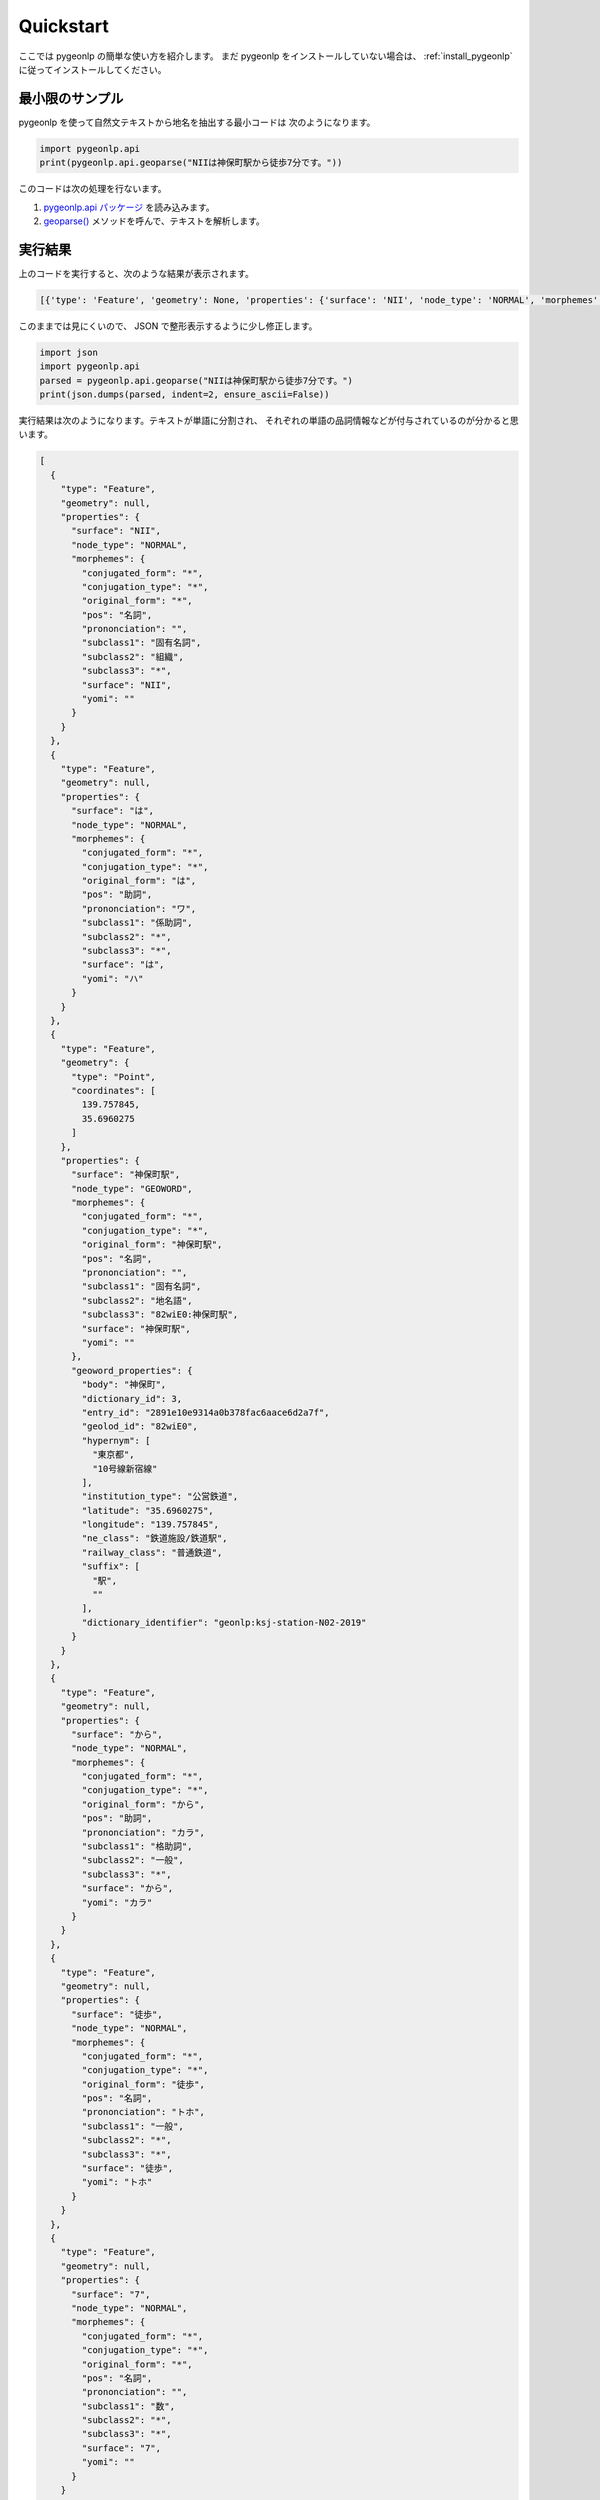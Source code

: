 Quickstart
==========

ここでは pygeonlp の簡単な使い方を紹介します。
まだ pygeonlp をインストールしていない場合は、
:ref:`install_pygeonlp` に従ってインストールしてください。

最小限のサンプル
----------------

pygeonlp を使って自然文テキストから地名を抽出する最小コードは
次のようになります。

.. code-block:: python3

  import pygeonlp.api
  print(pygeonlp.api.geoparse("NIIは神保町駅から徒歩7分です。"))

このコードは次の処理を行ないます。

1. `pygeonlp.api パッケージ <pygeonlp.api.html>`_ を読み込みます。
2. `geoparse() <pygeonlp.api.html#pygeonlp.api.geoparse>`_ メソッドを呼んで、テキストを解析します。

実行結果
--------

上のコードを実行すると、次のような結果が表示されます。

.. code-block:: python3

  [{'type': 'Feature', 'geometry': None, 'properties': {'surface': 'NII', 'node_type': 'NORMAL', 'morphemes': {'conjugated_form': '*', 'conjugation_type': '*', 'original_form': '*', 'pos': '名詞', 'prononciation': '', 'subclass1': '固有名詞', 'subclass2': '組織', 'subclass3': '*', 'surface': 'NII', 'yomi': ''}}}, {'type': 'Feature', 'geometry': None, 'properties': {'surface': 'は', 'node_type': 'NORMAL', 'morphemes': {'conjugated_form': '*', 'conjugation_type': '*', 'original_form': 'は', 'pos': '助詞', 'prononciation': 'ワ', 'subclass1': '係助詞', 'subclass2': '*', 'subclass3': '*', 'surface': 'は', 'yomi': 'ハ'}}}, {'type': 'Feature', 'geometry': {'type': 'Point', 'coordinates': [139.757845, 35.6960275]}, 'properties': {'surface': '神保町駅', 'node_type': 'GEOWORD', 'morphemes': {'conjugated_form': '*', 'conjugation_type': '*', 'original_form': '神保町駅', 'pos': '名詞', 'prononciation': '', 'subclass1': '固有名詞', 'subclass2': '地名語', 'subclass3': '82wiE0:神保町駅', 'surface': '神保町駅', 'yomi': ''}, 'geoword_properties': {'body': '神保町', 'dictionary_id': 3, 'entry_id': '2891e10e9314a0b378fac6aace6d2a7f', 'geolod_id': '82wiE0', 'hypernym': ['東京都', '10号線新宿線'], 'institution_type': '公営鉄道', 'latitude': '35.6960275', 'longitude': '139.757845', 'ne_class': '鉄道施設/鉄道駅', 'railway_class': '普通鉄道', 'suffix': ['駅', ''], 'dictionary_identifier': 'geonlp:ksj-station-N02-2019'}}}, {'type': 'Feature', 'geometry': None, 'properties': {'surface': 'から', 'node_type': 'NORMAL', 'morphemes': {'conjugated_form': '*', 'conjugation_type': '*', 'original_form': 'から', 'pos': '助詞', 'prononciation': 'カラ', 'subclass1': '格助詞', 'subclass2': '一般', 'subclass3': '*', 'surface': 'から', 'yomi': 'カラ'}}}, {'type': 'Feature', 'geometry': None, 'properties': {'surface': '徒歩', 'node_type': 'NORMAL', 'morphemes': {'conjugated_form': '*', 'conjugation_type': '*', 'original_form': '徒歩', 'pos': '名詞', 'prononciation': 'トホ', 'subclass1': '一般', 'subclass2': '*', 'subclass3': '*', 'surface': '徒歩', 'yomi': 'トホ'}}}, {'type': 'Feature', 'geometry': None, 'properties': {'surface': '7', 'node_type': 'NORMAL', 'morphemes': {'conjugated_form': '*', 'conjugation_type': '*', 'original_form': '*', 'pos': '名詞', 'prononciation': '', 'subclass1': '数', 'subclass2': '*', 'subclass3': '*', 'surface': '7', 'yomi': ''}}}, {'type': 'Feature', 'geometry': None, 'properties': {'surface': '分', 'node_type': 'NORMAL', 'morphemes': {'conjugated_form': '*', 'conjugation_type': '*', 'original_form': '分', 'pos': '名詞', 'prononciation': 'フン', 'subclass1': '接尾', 'subclass2': '助数詞', 'subclass3': '*', 'surface': '分', 'yomi': 'フン'}}}, {'type': 'Feature', 'geometry': None, 'properties': {'surface': 'です', 'node_type': 'NORMAL', 'morphemes': {'conjugated_form': '特殊・デス', 'conjugation_type': '基本形', 'original_form': 'です', 'pos': '助動詞', 'prononciation': 'デス', 'subclass1': '*', 'subclass2': '*', 'subclass3': '*', 'surface': 'です', 'yomi': 'デス'}}}, {'type': 'Feature', 'geometry': None, 'properties': {'surface': '。', 'node_type': 'NORMAL', 'morphemes': {'conjugated_form': '*', 'conjugation_type': '*', 'original_form': '。', 'pos': '記号', 'prononciation': '。', 'subclass1': '句点', 'subclass2': '*', 'subclass3': '*', 'surface': '。', 'yomi': '。'}}}]

このままでは見にくいので、 JSON で整形表示するように少し修正します。

.. code-block:: python3

  import json
  import pygeonlp.api
  parsed = pygeonlp.api.geoparse("NIIは神保町駅から徒歩7分です。")
  print(json.dumps(parsed, indent=2, ensure_ascii=False))

実行結果は次のようになります。テキストが単語に分割され、
それぞれの単語の品詞情報などが付与されているのが分かると思います。

.. code-block:: javascript

  [
    {
      "type": "Feature",
      "geometry": null,
      "properties": {
        "surface": "NII",
        "node_type": "NORMAL",
        "morphemes": {
          "conjugated_form": "*",
          "conjugation_type": "*",
          "original_form": "*",
          "pos": "名詞",
          "prononciation": "",
          "subclass1": "固有名詞",
          "subclass2": "組織",
          "subclass3": "*",
          "surface": "NII",
          "yomi": ""
        }
      }
    },
    {
      "type": "Feature",
      "geometry": null,
      "properties": {
        "surface": "は",
        "node_type": "NORMAL",
        "morphemes": {
          "conjugated_form": "*",
          "conjugation_type": "*",
          "original_form": "は",
          "pos": "助詞",
          "prononciation": "ワ",
          "subclass1": "係助詞",
          "subclass2": "*",
          "subclass3": "*",
          "surface": "は",
          "yomi": "ハ"
        }
      }
    },
    {
      "type": "Feature",
      "geometry": {
        "type": "Point",
        "coordinates": [
          139.757845,
          35.6960275
        ]
      },
      "properties": {
        "surface": "神保町駅",
        "node_type": "GEOWORD",
        "morphemes": {
          "conjugated_form": "*",
          "conjugation_type": "*",
          "original_form": "神保町駅",
          "pos": "名詞",
          "prononciation": "",
          "subclass1": "固有名詞",
          "subclass2": "地名語",
          "subclass3": "82wiE0:神保町駅",
          "surface": "神保町駅",
          "yomi": ""
        },
        "geoword_properties": {
          "body": "神保町",
          "dictionary_id": 3,
          "entry_id": "2891e10e9314a0b378fac6aace6d2a7f",
          "geolod_id": "82wiE0",
          "hypernym": [
            "東京都",
            "10号線新宿線"
          ],
          "institution_type": "公営鉄道",
          "latitude": "35.6960275",
          "longitude": "139.757845",
          "ne_class": "鉄道施設/鉄道駅",
          "railway_class": "普通鉄道",
          "suffix": [
            "駅",
            ""
          ],
          "dictionary_identifier": "geonlp:ksj-station-N02-2019"
        }
      }
    },
    {
      "type": "Feature",
      "geometry": null,
      "properties": {
        "surface": "から",
        "node_type": "NORMAL",
        "morphemes": {
          "conjugated_form": "*",
          "conjugation_type": "*",
          "original_form": "から",
          "pos": "助詞",
          "prononciation": "カラ",
          "subclass1": "格助詞",
          "subclass2": "一般",
          "subclass3": "*",
          "surface": "から",
          "yomi": "カラ"
        }
      }
    },
    {
      "type": "Feature",
      "geometry": null,
      "properties": {
        "surface": "徒歩",
        "node_type": "NORMAL",
        "morphemes": {
          "conjugated_form": "*",
          "conjugation_type": "*",
          "original_form": "徒歩",
          "pos": "名詞",
          "prononciation": "トホ",
          "subclass1": "一般",
          "subclass2": "*",
          "subclass3": "*",
          "surface": "徒歩",
          "yomi": "トホ"
        }
      }
    },
    {
      "type": "Feature",
      "geometry": null,
      "properties": {
        "surface": "7",
        "node_type": "NORMAL",
        "morphemes": {
          "conjugated_form": "*",
          "conjugation_type": "*",
          "original_form": "*",
          "pos": "名詞",
          "prononciation": "",
          "subclass1": "数",
          "subclass2": "*",
          "subclass3": "*",
          "surface": "7",
          "yomi": ""
        }
      }
    },
    {
      "type": "Feature",
      "geometry": null,
      "properties": {
        "surface": "分",
        "node_type": "NORMAL",
        "morphemes": {
          "conjugated_form": "*",
          "conjugation_type": "*",
          "original_form": "分",
          "pos": "名詞",
          "prononciation": "フン",
          "subclass1": "接尾",
          "subclass2": "助数詞",
          "subclass3": "*",
          "surface": "分",
          "yomi": "フン"
        }
      }
    },
    {
      "type": "Feature",
      "geometry": null,
      "properties": {
        "surface": "です",
        "node_type": "NORMAL",
        "morphemes": {
          "conjugated_form": "特殊・デス",
          "conjugation_type": "基本形",
          "original_form": "です",
          "pos": "助動詞",
          "prononciation": "デス",
          "subclass1": "*",
          "subclass2": "*",
          "subclass3": "*",
          "surface": "です",
          "yomi": "デス"
        }
      }
    },
    {
      "type": "Feature",
      "geometry": null,
      "properties": {
        "surface": "。",
        "node_type": "NORMAL",
        "morphemes": {
          "conjugated_form": "*",
          "conjugation_type": "*",
          "original_form": "。",
          "pos": "記号",
          "prononciation": "。",
          "subclass1": "句点",
          "subclass2": "*",
          "subclass3": "*",
          "surface": "。",
          "yomi": "。"
        }
      }
    }
  ]

地名語ノード
------------

テキストを単語に分割するのは形態素解析器、または POS Tagger と呼ばれる
ツールに共通の機能です。 pygeonlp は、分割した単語
（またはその組み合わせ）から
地名解析辞書に登録されている地名語を見つけ、経緯度などを付け加える機能を
持っている点が特徴です。

解析結果のうち、 node_type が GEOWORD となっている部分が地名語です。

.. code-block:: javascript

  {
    "type": "Feature",
    "geometry": {
      "type": "Point",
      "coordinates": [
        139.757845,
        35.6960275
      ]
    },
    "properties": {
      "surface": "神保町駅",
      "node_type": "GEOWORD",
      "morphemes": {
        "conjugated_form": "*",
        "conjugation_type": "*",
        "original_form": "神保町駅",
        "pos": "名詞",
        "prononciation": "",
        "subclass1": "固有名詞",
        "subclass2": "地名語",
        "subclass3": "82wiE0:神保町駅",
        "surface": "神保町駅",
        "yomi": ""
      },
      "geoword_properties": {
        "body": "神保町",
        "dictionary_id": 3,
        "entry_id": "2891e10e9314a0b378fac6aace6d2a7f",
        "geolod_id": "82wiE0",
        "hypernym": [
          "東京都",
          "10号線新宿線"
        ],
        "institution_type": "公営鉄道",
        "latitude": "35.6960275",
        "longitude": "139.757845",
        "ne_class": "鉄道施設/鉄道駅",
        "railway_class": "普通鉄道",
        "suffix": [
          "駅",
          ""
        ],
        "dictionary_identifier": "geonlp:ksj-station-N02-2019"
      }
    }
  }

この地名語部分は `GeoJSON <https://geojson.org/>`_ の Feature 形式に
なっていますので、この出力結果をテキストファイルに保存して
GIS アプリケーションで開けば、地図上にプロットすることができます。

簡単にテストしたければ `GeoJSONLint <https://geojsonlint.com/>`_ に
コピーした GeoJSON を貼り付ければ、神保町駅にマーカーが
プロットされることを確認できます。


より高度な使い方
----------------

基本的な pygeonlp の使い方は以上です。

より進んだ使い方を知りたい方は、関連する説明へお進みください。

- 基本辞書セット以外の辞書を追加インストールしたい

  - :ref:`dict_management_pygeonlp` へ

- `NEologd <https://github.com/neologd/mecab-ipadic-neologd/>`_
  と連携して固有表現の抽出精度を上げたい

  - :ref:`link_neologd` へ

- 抽出したい地名が辞書に載っていないので、独自の地名解析辞書を作りたい

  - :ref:`dic_developers_index` へ

- 住所文字列を住所として解析したい

  - :ref:`link_jageocoder` へ

- 別の場所にある同じ名前の地名が抽出されてしまうのでチューニングしたい

  - :ref:`tune_analysis` へ

- より高度な解析を行うモジュールを開発したい

  - :ref:`advanced_developers` へ
